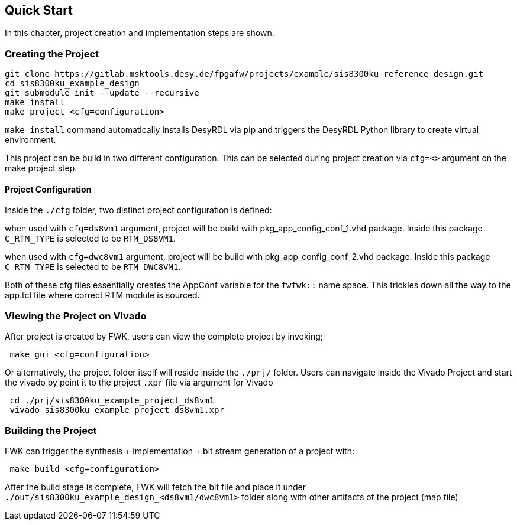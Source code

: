 == Quick Start

In this chapter, project creation and implementation steps are shown.


=== Creating the Project

```
git clone https://gitlab.msktools.desy.de/fpgafw/projects/example/sis8300ku_reference_design.git
cd sis8300ku_example_design 
git submodule init --update --recursive
make install
make project <cfg=configuration>
```

`make install` command automatically installs DesyRDL via pip and triggers the DesyRDL Python library to create virtual environment. 

This project can be build in two different configuration. This can be selected during project creation via `cfg=<>` argument on the make project step. 


==== Project Configuration 

Inside the `./cfg` folder, two distinct project configuration is defined: 

when used with `cfg=ds8vm1` argument, project will be build with pkg_app_config_conf_1.vhd package. Inside this package `C_RTM_TYPE` is selected to be `RTM_DS8VM1`. 

when used with `cfg=dwc8vm1` argument, project will be build with pkg_app_config_conf_2.vhd package. Inside this package `C_RTM_TYPE` is selected to be `RTM_DWC8VM1`. 

Both of these cfg files essentially creates the AppConf variable for the `fwfwk::` name space. This trickles down all the way to the app.tcl file where correct RTM module is sourced.


=== Viewing the Project on Vivado 

After project is created by FWK, users can view the complete project by invoking; 

```
 make gui <cfg=configuration>
```

Or alternatively, the project folder itself will reside inside the `./prj/` folder. Users can navigate inside the Vivado Project and start the vivado by point it to the project `.xpr` file via argument for Vivado

```
 cd ./prj/sis8300ku_example_project_ds8vm1
 vivado sis8300ku_example_project_ds8vm1.xpr
```


=== Building the Project

FWK can trigger the synthesis + implementation + bit stream generation of a project with:


```
 make build <cfg=configuration>
```

After the build stage is complete, FWK will fetch the bit file and place it under `./out/sis8300ku_example_design_<ds8vm1/dwc8vm1>` folder along with other artifacts of the project (map file)




